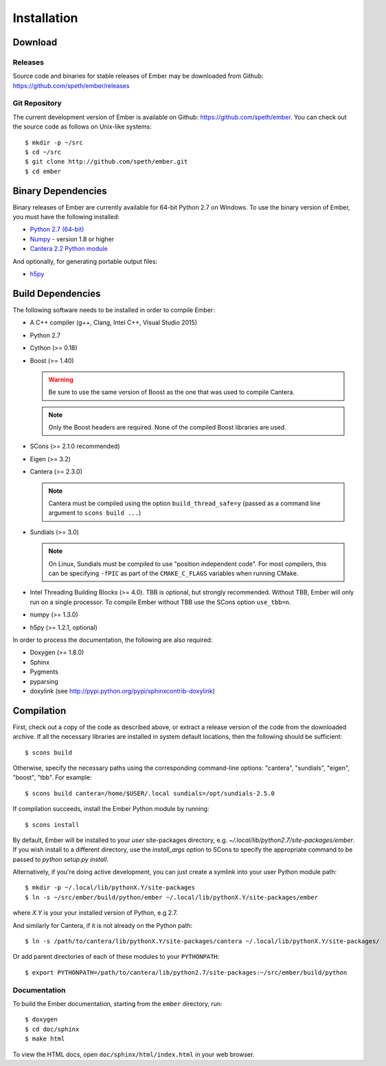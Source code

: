 ************
Installation
************

Download
========

Releases
--------

Source code and binaries for stable releases of Ember may be downloaded from
Github: `<https://github.com/speth/ember/releases>`_

Git Repository
--------------

The current development version of Ember is available on Github:
`<https://github.com/speth/ember>`_. You can check out the source code as
follows on Unix-like systems::

    $ mkdir -p ~/src
    $ cd ~/src
    $ git clone http://github.com/speth/ember.git
    $ cd ember


Binary Dependencies
===================

Binary releases of Ember are currently available for 64-bit Python 2.7 on
Windows. To use the binary version of Ember, you must have the following
installed:

* `Python 2.7 (64-bit) <https://www.python.org/downloads/>`_
* `Numpy <http://www.lfd.uci.edu/~gohlke/pythonlibs/#numpy>`_ - version 1.8 or higher
* `Cantera 2.2 Python module <https://github.com/Cantera/cantera/releases>`_

And optionally, for generating portable output files:

* `h5py <http://www.lfd.uci.edu/~gohlke/pythonlibs/#h5py>`_


Build Dependencies
==================

The following software needs to be installed in order to compile Ember:

* A C++ compiler (g++, Clang, Intel C++, Visual Studio 2015)
* Python 2.7
* Cython (>= 0.18)
* Boost (>= 1.40)

  .. warning::

     Be sure to use the same version of Boost as the one that was used to
     compile Cantera.

  .. note::

     Only the Boost headers are required. None of the compiled Boost
     libraries are used.

* SCons (>= 2.1.0 recommended)
* Eigen (>= 3.2)
* Cantera (>= 2.3.0)

  .. note::

     Cantera must be compiled using the option ``build_thread_safe=y``
     (passed as a command line argument to ``scons build ...``)

* Sundials (>= 3.0)

  .. note::

     On Linux, Sundials must be compiled to use "position independent
     code". For most compilers, this can be specifying ``-fPIC``
     as part of the ``CMAKE_C_FLAGS`` variables when running CMake.

* Intel Threading Building Blocks (>= 4.0). TBB is optional, but strongly
  recommended. Without TBB, Ember will only run on a single processor. To
  compile Ember without TBB use the SCons option ``use_tbb=n``.

* numpy (>= 1.3.0)

* h5py (>= 1.2.1, optional)

In order to process the documentation, the following are also required:

* Doxygen (>= 1.8.0)
* Sphinx
* Pygments
* pyparsing
* doxylink (see http://pypi.python.org/pypi/sphinxcontrib-doxylink)


Compilation
===========

First, check out a copy of the code as described above, or extract a release
version of the code from the downloaded archive. If all the necessary libraries
are installed in system   default locations, then the following should be
sufficient::

    $ scons build

Otherwise, specify the necessary paths using the corresponding command-line
options: "cantera", "sundials", "eigen", "boost", "tbb". For example::

    $ scons build cantera=/home/$USER/.local sundials=/opt/sundials-2.5.0

If compilation succeeds, install the Ember Python module by running::

    $ scons install

By default, Ember will be installed to your *user* site-packages directory, e.g.
`~/.local/lib/python2.7/site-packages/ember`. If you wish install to a different
directory, use the `install_args` option to SCons to specify the appropriate
command to be passed to `python setup.py install`.

Alternatively, if you're doing active development, you can just create a symlink
into your user Python module path::

    $ mkdir -p ~/.local/lib/pythonX.Y/site-packages
    $ ln -s ~/src/ember/build/python/ember ~/.local/lib/pythonX.Y/site-packages/ember

where *X.Y* is your your installed version of Python, e.g 2.7.

And similarly for Cantera, if it is not already on the Python path::

    $ ln -s /path/to/cantera/lib/pythonX.Y/site-packages/cantera ~/.local/lib/pythonX.Y/site-packages/

Or add parent directories of each of these modules to your ``PYTHONPATH``::

    $ export PYTHONPATH=/path/to/cantera/lib/python2.7/site-packages:~/src/ember/build/python


Documentation
-------------

To build the Ember documentation, starting from the ``ember`` directory, run::

    $ doxygen
    $ cd doc/sphinx
    $ make html

To view the HTML docs, open ``doc/sphinx/html/index.html`` in your web browser.
